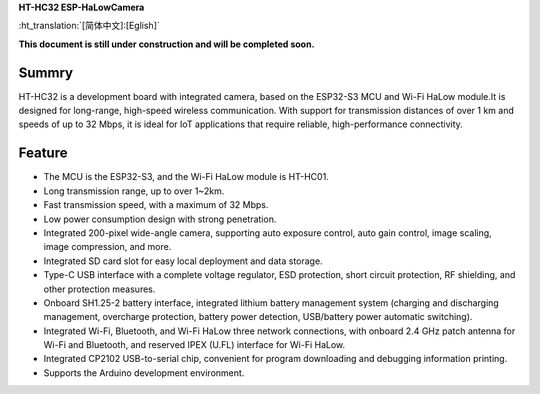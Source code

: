 
**HT-HC32 ESP-HaLowCamera**

:ht_translation:`[简体中文]:[Eglish]`


**This document is still under construction and will be completed soon.**

Summry
------
HT-HC32 is a development board with integrated camera, based on the ESP32-S3 MCU and Wi-Fi HaLow module.It is designed for long-range, high-speed wireless communication. With support for transmission distances of over 1 km and speeds of up to 32 Mbps, it is ideal for IoT applications that require reliable, high-performance connectivity.

.. image:: ./img/01.png
   :align: center
   :width: 800x 

Feature
-------

- The MCU is the ESP32-S3, and the Wi-Fi HaLow module is HT-HC01.
- Long transmission range, up to over 1~2km.
- Fast transmission speed, with a maximum of 32 Mbps.
- Low power consumption design with strong penetration.
- Integrated 200-pixel wide-angle camera, supporting auto exposure control, auto gain control, image scaling, image compression, and more.
- Integrated SD card slot for easy local deployment and data storage.
- Type-C USB interface with a complete voltage regulator, ESD protection, short circuit protection, RF shielding, and other protection measures.
- Onboard SH1.25-2 battery interface, integrated lithium battery management system (charging and discharging management, overcharge protection, battery power detection, USB/battery power automatic switching).
- Integrated Wi-Fi, Bluetooth, and Wi-Fi HaLow three network connections, with onboard 2.4 GHz patch antenna for Wi-Fi and Bluetooth, and reserved IPEX (U.FL) interface for Wi-Fi HaLow.
- Integrated CP2102 USB-to-serial chip, convenient for program downloading and debugging information printing.
- Supports the Arduino development environment.